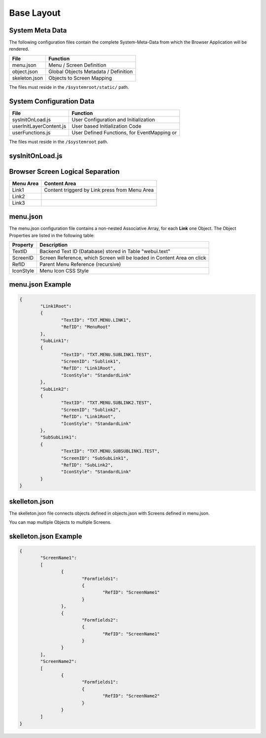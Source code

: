 .. base-layout

Base Layout
===========

System Meta Data
----------------

The following configuration files contain the complete System-Meta-Data from which the Browser
Application will be rendered.

+------------------------+------------------------------------------------------------------------+
| **File**               | **Function**                                                           |
+========================+========================================================================+
| menu.json              | Menu / Screen Definition                                               |
+------------------------+------------------------------------------------------------------------+
| object.json            | Global Objects Metadata / Definition                                   |
+------------------------+------------------------------------------------------------------------+
| skeleton.json          | Objects to Screen Mapping                                              |
+------------------------+------------------------------------------------------------------------+

The files must reside in the ``/$systemroot/static/`` path.

System Configuration Data
-------------------------

+-------------------------+------------------------------------------------------------------------+
| **File**                | **Function**                                                           |
+=========================+========================================================================+
| sysInitOnLoad.js        | User Configuration and Initialization                                  |
+-------------------------+------------------------------------------------------------------------+
| userInitLayerContent.js | User based Initialization Code                                         |
+-------------------------+------------------------------------------------------------------------+
| userFunctions.js        | User Defined Functions, for EventMapping or                            |
+-------------------------+------------------------------------------------------------------------+

The files must reside in the ``/$systemroot`` path.

sysInitOnLoad.js
----------------

Browser Screen Logical Separation
---------------------------------

+------------------------+------------------------------------------------------------------------+
| **Menu Area**          | **Content Area**                                                       |
+========================+========================================================================+
| Link1                  | Content triggerd by Link press from Menu Area                          |
+------------------------+------------------------------------------------------------------------+
| Link2                  |                                                                        |
+------------------------+------------------------------------------------------------------------+
| Link3                  |                                                                        |
+------------------------+------------------------------------------------------------------------+

menu.json
---------

The menu.json configuration file contains a non-nested Associative Array, for each **Link** one
Object. The Object Properties are listed in the following table:

+------------------------+------------------------------------------------------------------------+
| **Property**           | **Description**                                                        |
+========================+========================================================================+
| TextID                 | Backend Text ID (Database) stored in Table "webui.text"                |
+------------------------+------------------------------------------------------------------------+
| ScreenID               | Screen Reference, which Screen will be loaded in Content Area on click |
+------------------------+------------------------------------------------------------------------+
| RefID                  | Parent Menu Reference (recursive)                                      |
+------------------------+------------------------------------------------------------------------+
| IconStyle              | Menu Icon CSS Style                                                    |
+------------------------+------------------------------------------------------------------------+


menu.json Example
-----------------

.. code-block:: javascript

	{
		"Link1Root":
		{
			"TextID": "TXT.MENU.LINK1",
			"RefID": "MenuRoot"
		},
		"SubLink1":
		{
			"TextID": "TXT.MENU.SUBLINK1.TEST",
			"ScreenID": "Sublink1",
			"RefID": "Link1Root",
			"IconStyle": "StandardLink"
		},
		"SubLink2":
		{
			"TextID": "TXT.MENU.SUBLINK2.TEST",
			"ScreenID": "Sublink2",
			"RefID": "Link1Root",
			"IconStyle": "StandardLink"
		},
		"SubSubLink1":
		{
			"TextID": "TXT.MENU.SUBSUBLINK1.TEST",
			"ScreenID": "SubSubLink1",
			"RefID": "SubLink2",
			"IconStyle": "StandardLink"
		}
	}


skelleton.json
--------------

The skelleton.json file connects objects defined in objects.json with Screens defined in menu.json.

You can map multiple Objects to multiple Screens.


skelleton.json Example
----------------------

.. code-block:: javascript

	{
		"ScreenName1":
		[
			{
				"Formfields1":
				{
					"RefID": "ScreenName1"
				}
			},
			{
				"Formfields2":
				{
					"RefID": "ScreenName1"
				}
			}
		],
		"ScreenName2":
		[
			{
				"Formfields1":
				{
					"RefID": "ScreenName2"
				}
			}
		]
	}
